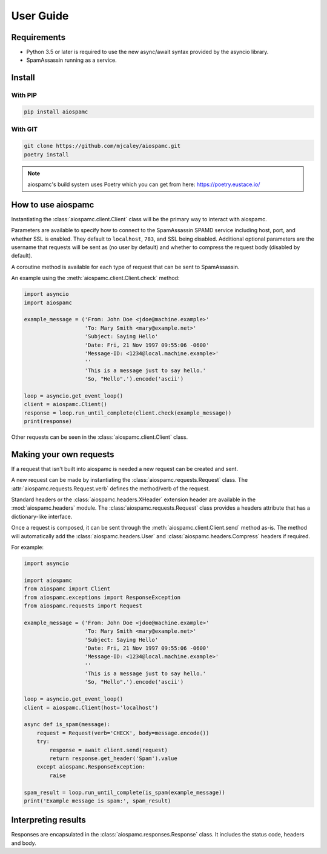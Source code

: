 ##########
User Guide
##########

************
Requirements
************

* Python 3.5 or later is required to use the new async/await syntax provided by the asyncio library.
* SpamAssassin running as a service.

*******
Install
*******

With PIP
========

.. code-block:: bash

    pip install aiospamc

With GIT
========

.. code-block:: bash

    git clone https://github.com/mjcaley/aiospamc.git
    poetry install

.. note::
    aiospamc's build system uses Poetry which you can get from here: https://poetry.eustace.io/

*******************
How to use aiospamc
*******************

Instantiating the :class:`aiospamc.client.Client` class will be the primary way
to interact with aiospamc.

Parameters are available to specify how to connect to the SpamAssassin SPAMD
service including host, port, and whether SSL is enabled.  They default to
``localhost``, ``783``, and SSL being disabled.  Additional optional parameters
are the username that requests will be sent as (no user by default) and whether
to compress the request body (disabled by default).

A coroutine method is available for each type of request that can be sent to
SpamAssassin.

An example using the :meth:`aiospamc.client.Client.check` method:

.. code-block::

    import asyncio
    import aiospamc
    
    example_message = ('From: John Doe <jdoe@machine.example>'
                       'To: Mary Smith <mary@example.net>'
                       'Subject: Saying Hello'
                       'Date: Fri, 21 Nov 1997 09:55:06 -0600'
                       'Message-ID: <1234@local.machine.example>'
                       ''
                       'This is a message just to say hello.'
                       'So, "Hello".').encode('ascii')
    
    loop = asyncio.get_event_loop()
    client = aiospamc.Client()
    response = loop.run_until_complete(client.check(example_message))
    print(response)

Other requests can be seen in the :class:`aiospamc.client.Client` class.

************************
Making your own requests
************************

If a request that isn't built into aiospamc is needed a new request can be
created and sent.

A new request can be made by instantiating the
:class:`aiospamc.requests.Request` class.  The
:attr:`aiospamc.requests.Request.verb` defines the method/verb of the request.

Standard headers or the :class:`aiospamc.headers.XHeader` extension header are
available in the :mod:`aiospamc.headers` module. The
:class:`aiospamc.requests.Request` class provides a headers attribute that has
a dictionary-like interface.

Once a request is composed, it can be sent through the
:meth:`aiospamc.client.Client.send` method as-is.  The method will automatically
add the :class:`aiospamc.headers.User` and :class:`aiospamc.headers.Compress`
headers if required.

For example:

.. code-block::

    import asyncio

    import aiospamc
    from aiospamc import Client
    from aiospamc.exceptions import ResponseException
    from aiospamc.requests import Request
    
    example_message = ('From: John Doe <jdoe@machine.example>'
                       'To: Mary Smith <mary@example.net>'
                       'Subject: Saying Hello'
                       'Date: Fri, 21 Nov 1997 09:55:06 -0600'
                       'Message-ID: <1234@local.machine.example>'
                       ''
                       'This is a message just to say hello.'
                       'So, "Hello".').encode('ascii')

    loop = asyncio.get_event_loop()
    client = aiospamc.Client(host='localhost')

    async def is_spam(message):
        request = Request(verb='CHECK', body=message.encode())
        try:
            response = await client.send(request)
            return response.get_header('Spam').value
        except aiospamc.ResponseException:
            raise

    spam_result = loop.run_until_complete(is_spam(example_message))
    print('Example message is spam:', spam_result)

********************
Interpreting results
********************

Responses are encapsulated in the :class:`aiospamc.responses.Response` class.
It includes the status code, headers and body.
